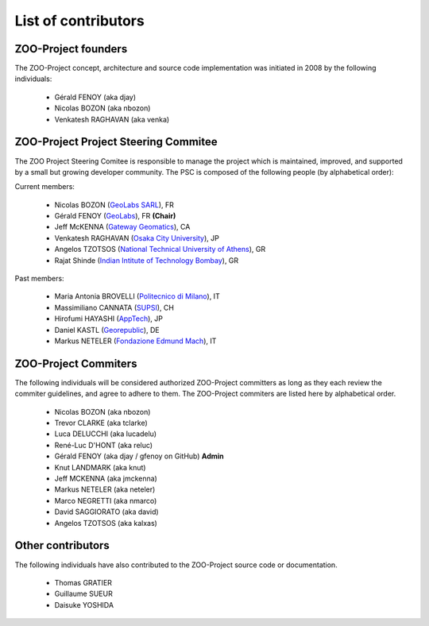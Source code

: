 .. _contribute_contributors:

List of contributors
====================

.. _zoo_founder:
 
ZOO-Project founders
--------------------

The ZOO-Project concept, architecture and source code implementation was initiated in 2008 by the following individuals:

   * Gérald FENOY (aka djay)
   * Nicolas BOZON (aka nbozon)
   * Venkatesh RAGHAVAN (aka venka)

.. _zoo_psc:

ZOO-Project Project Steering Commitee
-------------------------------------

The ZOO Project Steering Comitee is responsible to manage the project
which is maintained, improved, and supported by a small but growing
developer community. The PSC is composed of the following people (by
alphabetical order):

Current members:

    * Nicolas BOZON (`GeoLabs SARL <http://geolabs.fr>`_), FR
    * Gérald FENOY (`GeoLabs <http://www.geolabs.fr/>`_), FR **(Chair)**
    * Jeff McKENNA (`Gateway Geomatics
      <http://www.gatewaygeomatics.com/>`_), CA
    * Venkatesh RAGHAVAN (`Osaka City University
      <http://www.osaka-cu.ac.jp/index-e.html>`_), JP
    * Angelos TZOTSOS (`National Technical University of Athens
      <http://users.ntua.gr/tzotsos/>`_), GR
    * Rajat Shinde (`Indian Intitute of Technology Bombay
      <https://www.iitb.ac.in>`_), GR

      
Past members:

    * Maria Antonia BROVELLI (`Politecnico di Milano
      <http://www.polimi.it>`_), IT
    * Massimiliano CANNATA (`SUPSI <http://www.ist.supsi.ch/>`_), CH
    * Hirofumi HAYASHI (`AppTech <http://www.apptec.co.jp/>`_), JP
    * Daniel KASTL (`Georepublic <http://georepublic.de/en/>`_), DE
    * Markus NETELER (`Fondazione Edmund Mach
      <http://gis.fem-environment.eu/>`_), IT

.. _zoo_developers:

ZOO-Project Commiters
---------------------

The following individuals will be considered authorized ZOO-Project
committers as long as they each review the commiter guidelines, and
agree to adhere to them. The ZOO-Project commiters are listed here by alphabetical order.

   * Nicolas BOZON (aka nbozon)
   * Trevor CLARKE (aka tclarke)
   * Luca DELUCCHI (aka lucadelu)
   * René-Luc D'HONT  (aka reluc)
   * Gérald FENOY (aka djay / gfenoy on GitHub) **Admin**
   * Knut LANDMARK (aka knut)
   * Jeff MCKENNA (aka jmckenna)
   * Markus NETELER (aka neteler)
   * Marco NEGRETTI (aka nmarco)
   * David SAGGIORATO (aka david)
   * Angelos TZOTSOS (aka kalxas)

Other contributors
------------------

The following individuals have also contributed to the ZOO-Project
source code or documentation.

   * Thomas GRATIER 
   * Guillaume SUEUR
   * Daisuke YOSHIDA
   
